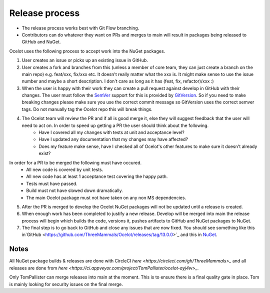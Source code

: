 Release process
===============

* The release process works best with Git Flow branching. 
* Contributors can do whatever they want on PRs and merges to main will result in packages being released to GitHub and NuGet.

Ocelot uses the following process to accept work into the NuGet packages.

1. User creates an issue or picks up an existing issue in GitHub. 

2. User creates a fork and branches from this (unless a member of core team, they can just create a branch on the main repo) e.g. feat/xxx, fix/xxx etc. It doesn't really matter what the xxx is. It might make sense to use the issue number and maybe a short description. I don't care as long as it has (feat, fix, refactor)/xxx :) 

3. When the user is happy with their work they can create a pull request against develop in GitHub with their changes. The user must follow the `SemVer <https://semver.org/>`_ support for this is provided by `GitVersion <https://gitversion.readthedocs.io/en/latest/>`_. So if you need to make breaking changes please make sure you use the correct commit message so GitVersion uses the correct semver tags. Do not manually tag the Ocelot repo this will break things.

4. The Ocelot team will review the PR and if all is good merge it, else they will suggest feedback that the user will need to act on. In order to speed up getting a PR the user should think about the following.
    - Have I covered all my changes with tests at unit and acceptance level?
    - Have I updated any documentation that my changes may have affected?
    - Does my feature make sense, have I checked all of Ocelot's other features to make sure it doesn't already exist?
In order for a PR to be merged the following must have occured.
    - All new code is covered by unit tests.
    - All new code has at least 1 acceptance test covering the happy path.
    - Tests must have passed.
    - Build must not have slowed down dramatically.
    - The main Ocelot package must not have taken on any non MS dependencies.

5. After the PR is merged to develop the Ocelot NuGet packages will not be updated until a release is created.

6. When enough work has been completed to justify a new release. Develop will be merged into main the release process will begin which builds the code, versions it, pushes artifacts to GitHub and NuGet packages to NuGet.

7. The final step is to go back to GitHub and close any issues that are now fixed. You should see something like this in`GitHub <https://github.com/ThreeMammals/Ocelot/releases/tag/13.0.0>`_ and this in `NuGet <https://www.nuget.org/packages/Ocelot/13.0.0>`_.

Notes
-----

All NuGet package builds & releases are done with CircleCI `here <https://circleci.com/gh/ThreeMammals>_` and all releases are done from `here <https://ci.appveyor.com/project/TomPallister/ocelot-ayj4w>_`.

Only TomPallister can merge releases into main at the moment. This is to ensure there is a final quality gate in place. Tom is mainly looking for security issues on the final merge.
